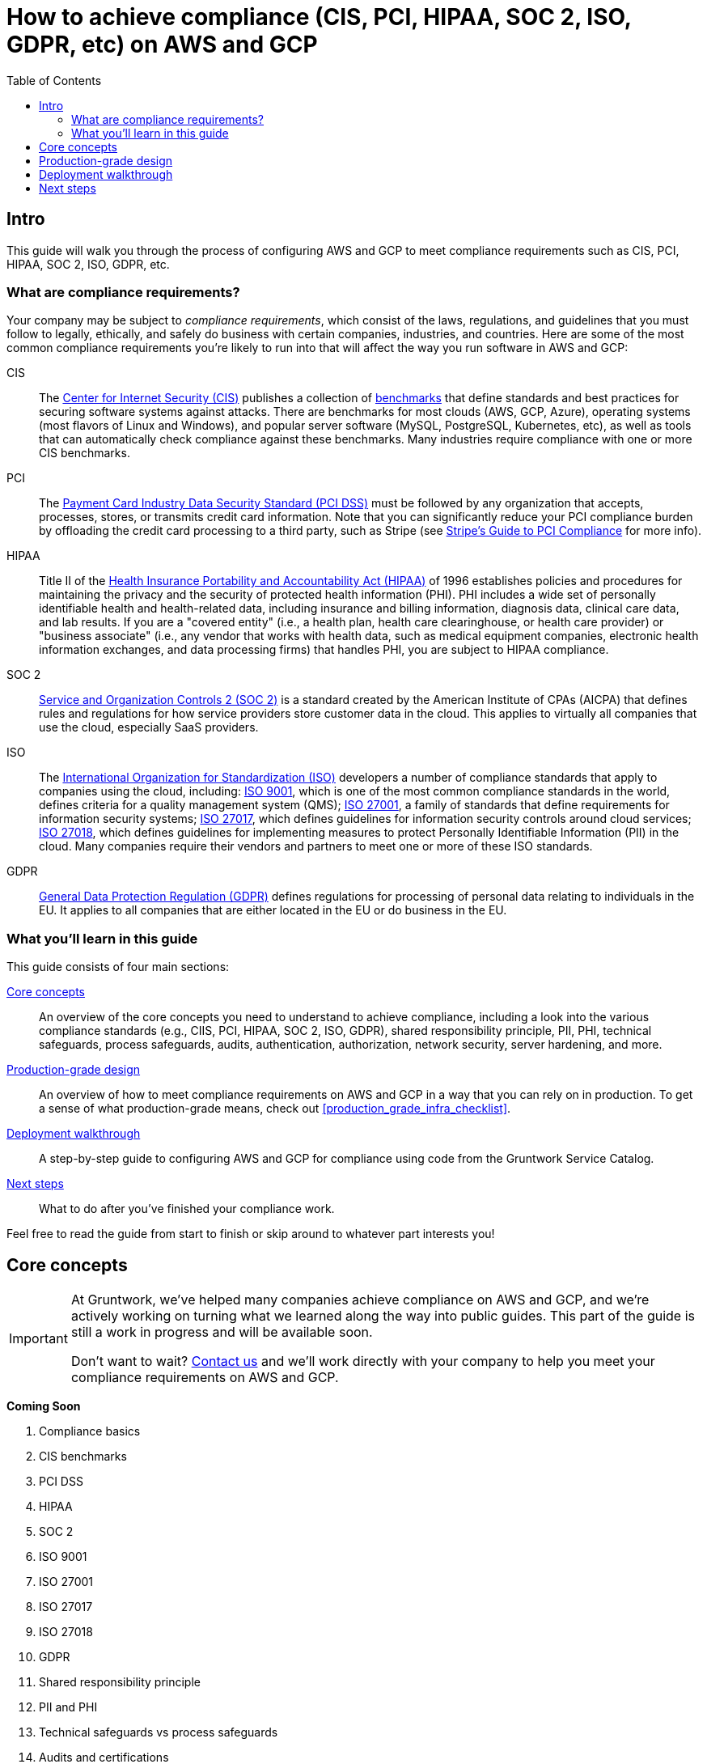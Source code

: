[[how_to_achieve_compliance_aws]]
= How to achieve compliance (CIS, PCI, HIPAA, SOC 2, ISO, GDPR, etc) on AWS and GCP
:type: guide
:description: Learn how to configure AWS and GCP to meet compliance requirements such as CIS, PCI, HIPAA, SOC 2, ISO, GDPR, etc.
// TODO: update image!
:image: ../assets/img/guides/service-catalog/grunty-blocks.png
:tags: aws, gcp, compliance, cis, pci, hipaa, soc, iso, gdpr, security
:toc:
:toc-placement!:

// GitHub specific settings. See https://gist.github.com/dcode/0cfbf2699a1fe9b46ff04c41721dda74 for details.
ifdef::env-github[]
:tip-caption: :bulb:
:note-caption: :information_source:
:important-caption: :heavy_exclamation_mark:
:caution-caption: :fire:
:warning-caption: :warning:
endif::[]

toc::[]

== Intro

This guide will walk you through the process of configuring AWS and GCP to meet compliance requirements such as CIS,
PCI, HIPAA, SOC 2, ISO, GDPR, etc.

=== What are compliance requirements?

Your company may be subject to _compliance requirements_, which consist of the laws, regulations, and guidelines that
you must follow to legally, ethically, and safely do business with certain companies, industries, and countries. Here
are some of the most common compliance requirements you're likely to run into that will affect the way you run
software in AWS and GCP:

CIS::
  The https://www.cisecurity.org[Center for Internet Security (CIS)] publishes a collection of
  https://www.cisecurity.org/cis-benchmarks/[benchmarks] that define standards and best practices for securing software
  systems against attacks. There are benchmarks for most clouds (AWS, GCP, Azure), operating systems (most flavors of
  Linux and Windows), and popular server software (MySQL, PostgreSQL, Kubernetes, etc), as well as tools that can
  automatically check compliance against these benchmarks. Many industries require compliance with one or more CIS
  benchmarks.

PCI::
  The https://www.pcisecuritystandards.org[Payment Card Industry Data Security Standard (PCI DSS)] must be followed by
  any organization that accepts, processes, stores, or transmits credit card information. Note that you can
  significantly reduce your PCI compliance burden by offloading the credit card processing to a third party, such as
  Stripe (see https://stripe.com/ie/guides/pci-compliance[Stripe's Guide to PCI Compliance] for more info).

HIPAA::
  Title II of the
  https://en.wikipedia.org/wiki/Health_Insurance_Portability_and_Accountability_Act[Health Insurance Portability and Accountability Act (HIPAA)]
  of 1996 establishes policies and procedures for maintaining the privacy and the security of protected health
  information (PHI). PHI includes a wide set of personally identifiable health and health-related data, including
  insurance and billing information, diagnosis data, clinical care data, and lab results. If you are a "covered entity"
  (i.e., a health plan, health care clearinghouse, or health care provider) or "business associate" (i.e., any vendor
  that works with health data, such as medical equipment companies, electronic health information exchanges, and data
  processing firms) that handles PHI, you are subject to HIPAA compliance.

SOC 2::
  https://www.aicpa.org/interestareas/frc/assuranceadvisoryservices/serviceorganization-smanagement.html[Service and Organization Controls 2 (SOC 2)]
  is a standard created by the American Institute of CPAs (AICPA) that defines rules and regulations for how service
  providers store customer data in the cloud. This applies to virtually all companies that use the cloud, especially
  SaaS providers.

ISO::
  The https://www.iso.org/[International Organization for Standardization (ISO)] developers a number of compliance
  standards that apply to companies using the cloud, including:
  https://www.iso.org/iso-9001-quality-management.html[ISO 9001], which is one of the most common compliance standards
  in the world, defines criteria for a quality management system (QMS);
  https://www.iso.org/isoiec-27001-information-security.html[ISO 27001], a family of standards that define requirements
  for information security systems;
  https://www.iso.org/standard/43757.html[ISO 27017], which defines guidelines for information security controls around
  cloud services;
  https://www.iso.org/standard/76559.html[ISO 27018], which defines guidelines for implementing measures to protect
  Personally Identifiable Information (PII) in the cloud. Many companies require their vendors and partners to meet one
  or more of these ISO standards.

GDPR::
  https://ec.europa.eu/commission/priorities/justice-and-fundamental-rights/data-protection/2018-reform-eu-data-protection-rules_en[General Data Protection Regulation (GDPR)]
  defines regulations for processing of personal data relating to individuals in the EU. It applies to all companies
  that are either located in the EU or do business in the EU.

=== What you'll learn in this guide

This guide consists of four main sections:

<<core_concepts>>::
  An overview of the core concepts you need to understand to achieve compliance, including a look into the various
  compliance standards (e.g., CIIS, PCI, HIPAA, SOC 2, ISO, GDPR), shared responsibility principle, PII, PHI, technical
  safeguards, process safeguards, audits, authentication, authorization, network security, server hardening, and more.

<<production_grade_design>>::
  An overview of how to meet compliance requirements on AWS and GCP in a way that you can rely on in production. To get
  a sense of what production-grade means, check out <<production_grade_infra_checklist>>.

<<deployment_walkthrough>>::
  A step-by-step guide to configuring AWS and GCP for compliance using code from the Gruntwork Service Catalog.

<<next_steps>>::
  What to do after you've finished your compliance work.

Feel free to read the guide from start to finish or skip around to whatever part interests you!

[[core_concepts]]
== Core concepts

[IMPORTANT]
====
At Gruntwork, we've helped many companies achieve compliance on AWS and GCP, and we're actively working on turning
what we learned along the way into public guides. This part of the guide is still a work in progress and will be
available soon.

Don't want to wait? link:/contact[Contact us] and we'll work directly with your company to help you meet your
compliance requirements on AWS and GCP.
====

*Coming Soon*

. Compliance basics
. CIS benchmarks
. PCI DSS
. HIPAA
. SOC 2
. ISO 9001
. ISO 27001
. ISO 27017
. ISO 27018
. GDPR
. Shared responsibility principle
. PII and PHI
. Technical safeguards vs process safeguards
. Audits and certifications
. Authentication and authorization
. Network security
. End-to-end encryption
. Data storage
. Server hardening
. Intrusion detection, prevention
. Monitoring
. Logging
. Testing
. Cloud service compatibility
. Vulnerability management

[[production_grade_design]]
== Production-grade design

[IMPORTANT]
====
At Gruntwork, we've helped many companies achieve compliance on AWS and GCP, and we're actively working on turning
what we learned along the way into public guides. This part of the guide is still a work in progress and will be
available soon.

Don't want to wait? link:/contact[Contact us] and we'll work directly with your company to help you meet your
compliance requirements on AWS and GCP.
====

*Coming Soon*

. Principal of least privilege
. Defense in depth
. Process & policy
. BAAs
. Configure your accounts and projects
. Disable ineligible services, regions, defaults
. Configure users and permissions (passwords, MFA SSO, IAM, IAM roles)
. Configure your network topology (VPCs, route tables, subnets, security groups, NACLs, NAT, service mesh)
. Secrets management (KMS, Vault)
. Encrypt data in transit (TLS)
. Encrypt data at rest (encrypted volumes)
. Server hardening (CIS-hardened images, file integrity monitoring, anti-virus, ip-lockdown, fail2ban)
. Configure intrusion detection and prevention (Palo Alto Firewall, AWS GuardDuty, Wazuh, WAF)
. Set up monitoring
. Set up log aggregation
. Set up audit logging (CloudTrail, AWS Config, SSH auth)
. Configure alerts
. Incident response
. Configure VPN access
. Configure SSH access
. Set up regular testing
. Configure CI / CD
. Vulnerability disclosure
. Get audited and certified

[[deployment_walkthrough]]
== Deployment walkthrough

[IMPORTANT]
====
At Gruntwork, we've helped many companies achieve compliance on AWS and GCP, and we're actively working on turning
what we learned along the way into public guides. This part of the guide is still a work in progress and will be
available soon.

Don't want to wait? link:/contact[Contact us] and we'll work directly with your company to help you meet your
compliance requirements on AWS and GCP.
====

Below are the modules and reposfrom the Gruntwork Service Catalog that are likely to be useful when trying to meet
compliance requirements. Full instructions are coming soon! In the meantime, check each module's documentation for
details.

IMPORTANT: You must be a https://gruntwork.io/[Gruntwork subscriber] to access most of these modules and repos.

https://github.com/gruntwork-io/module-vpc[module-vpc]::
  Deploy and manage your network topology on AWS, including VPCs, subnets, route tables, NAT Gateways, and NACLs. See
  <<production_grade_vpc_aws>> for more information.

https://github.com/hashicorp/terraform-aws-vault/[terraform-aws-vault]::
  A set of modules for running HashiCorp Vault, a highly-available, distributed system that can be used for secrets
  management and encryption.

https://github.com/gruntwork-io/gruntkms[gruntkms]::
  A CLI utility that makes it easy to encrypt and decrypt data with KMS. Particularly useful for encrypting and
  decrypting secrets in config files.

https://github.com/gruntwork-io/module-security/tree/master/modules/kms-master-key[kms-master-key]::
  Create a new Customer Master Key (CMK) in KMS, plus a Key Policy to manage who can use and manage the CMK.

https://github.com/gruntwork-io/cis-compliance-aws[cis-compliance-aws]::
  Modules and utilities for compliance with the CIS AWS Foundations Benchmark

https://github.com/gruntwork-io/module-security/tree/master/modules/cloudtrail[cloudtrail]::
  Deploy AWS CloudTrail, a service for logging every API call made against your AWS account.

https://github.com/gruntwork-io/module-security/tree/master/modules/aws-config[aws-config]::
  Deploy AWS Config, a service that allows you to assess, audit, and evaluate the configurations of your AWS resources.

https://github.com/gruntwork-io/module-security/tree/master/modules/auto-update[auto-update]::
  Configure a Linux server to automatically install critical security updates every night.

https://github.com/gruntwork-io/module-security/tree/master/modules/fail2ban[fail2ban]::
  Configure a Linux server to automatically ban malicious ip addresses from connecting to the server via SSH using
  `fail2ban`.

https://github.com/gruntwork-io/module-security/tree/master/modules/ip-lockdown[ip-lockdown]::
  Lock down outgoing IP addresses on a Linux server so only specific OS users can access them. The main motivation is
  to lock down the EC2 instance metadata endpoint so it—and whatever IAM permissions it has—isn't accessible to every
  user on the OS.

https://github.com/gruntwork-io/module-security/tree/master/modules/iam-users[iam-users]::
  Create and manage IAM users as code, including adding them to IAM groups and creating passwords and access keys (both
  encrypted with a PGP key).

https://github.com/gruntwork-io/module-security/tree/master/modules/iam-groups[iam-groups]::
  Create a best-practices set of IAM groups in an AWS account.

https://github.com/gruntwork-io/module-security/tree/master/modules/cross-account-iam-roles[cross-account-iam-roles]::
  A set of IAM roles that allow IAM users to access specific permissions across multiple AWS accounts.

https://github.com/gruntwork-io/module-security/tree/master/modules/iam-user-password-policy[iam-user-password-policy]::
  Configure a best-practices password policy for an AWS account.

https://github.com/gruntwork-io/kubergrunt[kubergrunt]::
  A CLI tool for securely configuring Kubernetes and Helm, including managing kubectl authentication for EKS, TLS
  certificates for helm, and TLS certificates for Kubernetes Secrets.

https://github.com/gruntwork-io/module-aws-monitoring/[module-aws-monitoring]::
  Define and manage CloudWatch metrics and alarms as code. Configure log aggregation with CloudWatch Logs.

https://github.com/gruntwork-io/module-ci[module-ci]::
  Modules for configuring CI / CD workflows.

https://github.com/gruntwork-io/module-security/tree/master/modules/ssh-grunt[ssh-grunt]::
  Manage SSH access to your EC2 Instances via an Identity Provider such as IAM.

https://github.com/gruntwork-io/package-openvpn[package-openvpn]::
  Run a secure OpenVPN server as a "bastion host," so all your other servers can be in private subnets that are not
  directly accessible from the public Internet.

https://github.com/gruntwork-io/package-kafka/tree/master/modules/generate-key-stores[generate-key-stores]::
  A script that can be used to generate key stores and trust stores, which are how many JVM apps store and manage
  TLS certificates.

[[next_steps]]
== Next steps

TODO
